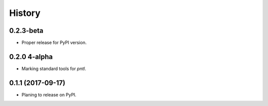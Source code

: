 =======
History
=======

0.2.3-beta
----------
* Proper release for PyPI version.

0.2.0 4-alpha
------------------
* Marking standard tools for `pntl`. 

0.1.1 (2017-09-17)
------------------

* Planing to release on PyPI.

